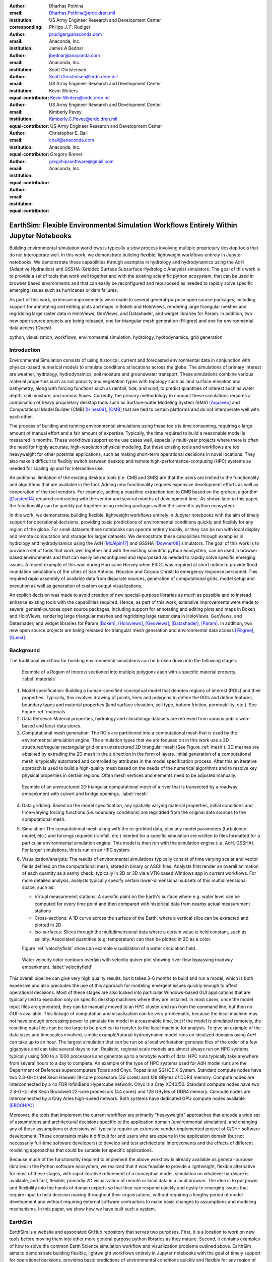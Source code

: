 :author: Dharhas Pothina
:email: Dharhas.Pothina@erdc.dren.mil
:institution: US Army Engineer Research and Development Center
:corresponding:

:author: Philipp J. F. Rudiger
:email: prudiger@anaconda.com
:institution: Anaconda, Inc.

:author: James A Bednar
:email: jbednar@anaconda.com
:institution: Anaconda, Inc.

:author: Scott Christensen
:email: Scott.Christensen@erdc.dren.mil
:institution: US Army Engineer Research and Development Center
:equal-contributor:

:author: Kevin Winters
:email: Kevin.Winters@erdc.dren.mil
:institution: US Army Engineer Research and Development Center
:equal-contributor:

:author: Kimberly Pevey
:email: Kimberly.C.Pevey@erdc.dren.mil
:institution: US Army Engineer Research and Development Center
:equal-contributor:

:author: Christopher E. Ball
:email: cball@anaconda.com
:institution: Anaconda, Inc.
:equal-contributor:

:author: Gregory Brener
:email: gregshipssoftware@gmail.com
:institution: Anaconda, Inc.
:equal-contributor:

---------------------------------------------------------------------------------------
EarthSim: Flexible Environmental Simulation Workflows Entirely Within Jupyter Notebooks
---------------------------------------------------------------------------------------

.. class:: abstract

   Building environmental simulation workflows is typically a slow process involving multiple 
   proprietary desktop tools that do not interoperate well. In this work, we demonstrate building
   flexible, lightweight workflows entirely in Jupyter notebooks. We demonstrate these capabilities
   through examples in hydrology and hydrodynamics using the AdH (Adaptive Hydraulics) and
   GSSHA (Gridded Surface Subsurface Hydrologic Analysis) simulators. The goal of this work is
   to provide a set of tools that work well together and with the existing scientific python ecosystem,
   that can be used in browser based environments and that can easily be reconfigured and repurposed
   as needed to rapidly solve specific emerging issues such as hurricanes or dam failures.

   As part of this work, extensive improvements were made to several general-purpose open source 
   packages, including support for annotating and editing plots and maps in Bokeh and HoloViews, 
   rendering large triangular meshes and regridding large raster data in HoloViews, GeoViews, and 
   Datashader, and widget libraries for Param. In addition, two new open source projects are being 
   released, one for triangular mesh generation (Filigree) and one for environmental data access (Quest).

.. class:: keywords

   python, visualization, workflows, environmental simulation, hydrology, hydrodynamics, grid generation

Introduction
------------

Environmental Simulation consists of using historical, current and forecasted environmental data in conjunction
with physics-based numerical models to simulate conditions at locations across the globe. The simulations of 
primary interest are weather, hydrology, hydrodynamics, soil moisture and groundwater transport. These simulations
combine various material properties such as soil porosity and vegetation types with topology such as land surface 
elevation and bathymetry, along with forcing functions such as rainfall, tide, and wind, to predict quantities of
interest such as water depth, soil moisture, and various fluxes. Currently, the primary methodology to conduct 
these simulations requires a combination of heavy proprietary desktop tools such as Surface-water Modeling System (SMS) [Aquaveo]_
and Computational Model Builder (CMB) [Hines09]_, [CMB]_ that are tied to certain platforms and do not interoperate
well with each other. 

The process of building and running environmental simulations using these tools is time consuming, requiring
a large amount of manual effort and a fair amount of expertise. Typically, the time required to build a 
reasonable model is measured in months. These workflows support some use cases well, especially multi-year projects 
where there is often the need for highly accurate, high-resolution physical modeling. But these existing tools and workflows
are too heavyweight for other potential applications, such as making short-term operational decisions in novel 
locations. They also make it difficult to flexibly switch between desktop and remote high-performance-computing (HPC)
systems as needed for scaling up and for interactive use.

An additional limitation of the existing desktop tools (i.e. CMB and SMS) are that the users are limited to the functionality
and algorithms that are available in the tool. Adding new functionality requires expensive development efforts as well as
cooperation of the tool vendors. For example, adding a coastline extraction tool to CMB based on the grabcut algorithm 
[Carsten04]_ required contracting with the vendor and several months of development time. As shown later in this paper, the
functionality can be quickly put together using existing packages within the scientific python ecosystem.

In this work, we demonstrate building flexible, lightweight workflows entirely in Jupyter notebooks with the aim of
timely support for operational decisions, providing basic predictions of environmental conditions quickly and flexibly
for any region of the globe.  For small datasets these notebooks can operate entirely locally, or they can be run with
local display and remote computation and storage for larger datasets. We demonstrate these capabilities through examples
in hydrology and hydrodynamics using the AdH [McAlpin17]_ and GSSHA [Downer08]_ simulators. The goal of this work is to provide
a set of tools that work well together and with the existing scientific python ecosystem, can be used in browser based
environments and that can easily be reconfigured and repurposed as needed to rapidly solve specific emerging issues. A
recent example of this was during Hurricane Harvey when ERDC was required at short notice to provide flood inundation
simulations of the cities of San Antonio, Houston and Corpus Christi to emergency response personnel. This required rapid
assembly of available data from disparate sources, generation of computational grids, model setup and execution as well
as generation of custom output visualizations.

An explicit decision was made to avoid creation of new special-purpose libraries as much as possible and to instead enhance existing
tools with the capabilities required. Hence, as part of this work, extensive improvements were made to several 
general-purpose open source packages, including support for annotating and editing plots and maps in Bokeh and 
HoloViews, rendering large triangular meshes and regridding large raster data in HoloViews, GeoViews, and Datashader, 
and widget libraries for Param [Bokeh]_, [Holoviews]_, [Geoviews]_, [Datashader]_, [Param]_. In addition, two new open source projects are being released for
triangular mesh generation and environmental data access [Filigree]_, [Quest]_.

Background
----------

The traditional workflow for building environmental simulations can be broken down into the following stages:

.. figure:: images/materials.png

   Example of a Region of Interest sectioned into multiple polygons each with a specific material property. :label:`materials`


1. Model specification: Building a human-specified conceptual model that denotes regions of interest (ROIs) and their properties. Typically, this involves drawing of points, lines and polygons to define the ROIs and define features, boundary types and material properties (land surface elevation, soil type, bottom friction, permeability, etc.). See Figure :ref:`materials`. 
 
2. Data Retrieval: Material properties, hydrology and climatology datasets are retrieved from various public web-based and local-data stores.

3. Computational mesh generation: The ROIs are partitioned into a computational mesh that is used by the environmental simulation engine. The simulation types that we are focused on in this work use a 2D structured/regular rectangular grid or an unstructured 2D triangular mesh (See Figure :ref:`mesh`). 3D meshes are obtained by extruding the 2D mesh in the z direction in the form of layers. Initial generation of a computational mesh is typically automated and controlled by attributes in the model specification process. After this an iterative approach is used to build a high-quality mesh based on the needs of the numerical algorithms and to resolve key physical properties in certain regions. Often mesh vertices and elements need to be adjusted manually. 

.. figure:: images/mesh.png

   Example of an unstructured 2D triangular computational mesh of a river that is transected by a roadway embankment with culvert and bridge openings. :label:`mesh`

4. Data gridding: Based on the model specification, any spatially varying material properties, initial conditions and time-varying forcing functions (i.e. boundary conditions) are regridded from the original data sources to the computational mesh.
     
5. Simulation: The computational mesh along with the re-gridded data, plus any model parameters (turbulence model, etc.) and forcings required (rainfall, etc.) needed for a specific simulation are written to files formatted for a particular environmental simulation engine. This model is then run with the simulation engine (i.e. AdH, GSSHA). For larger simulations, this is run on an HPC system. 
     
6. Visualization/analysis: The results of environmental simulations typically consist of time varying scalar and vector fields defined on the computational mesh, stored in binary or ASCII files. Analysts first render an overall animation of each quantity as a sanity check, typically in 2D or 3D via a VTK-based Windows app in current workflows. For more detailed  analysis, analysts typically specify certain lower-dimensional subsets of this multidimensional space, such as:

   - Virtual measurement stations: A specific point on the Earth's surface where e.g. water level can be computed for every time point and then compared with historical data from nearby actual measurement stations
   - Cross-sections: A 1D curve across the surface of the Earth, where a vertical slice can be extracted and plotted in 2D
   - Iso-surfaces: Slices through the multidimensional data where a certain value is held constant, such as salinity. Associated quantities (e.g. temperature) can then be plotted in 2D as a color. 
 
   Figure :ref:`velocityfield` shows an example visualization of a water circulation field.

.. figure:: images/velocity_field.png

   Water velocity color contours overlain with velocity quiver plot showing river flow bypassing roadway embankment. :label:`velocityfield`

This overall pipeline can give very high quality results, but it takes 3-6 months to build and run a model, which is 
both expensive and also precludes the use of this approach for modeling emergent issues quickly enough to affect 
operational decisions.  Most of these stages are also locked into particular Windows-based GUI applications that are
typically tied to execution only on specific desktop machines where they are installed. In most cases, once the model
input files are generated, they can be manually moved to an HPC cluster and run from the command line, but then no GUI is
available.  This linkage of computation and visualization can be very problematic, because the local machine may not
have enough processing power to simulate the model in a reasonable time, but if the model is simulated remotely, the
resulting data files can be too large to be practical to transfer to the local machine for analysis. To give an example of
the data sizes and timescales involved, simple example/tutorial hydrodynamic model runs on idealized domains using AdH
can take up to an hour. The largest simulation that can be run on a local workstation generate files of the order of a few
gigabytes and can take several days to run. Realistic, regional scale models are almost always run on HPC systems typically using
500 to a 1000 processors and generate up to a terabyte worth of data. HPC runs typically take anywhere from several hours to a day
to complete. An example of the type of HPC systems used for AdH model runs are the Department of Defences supercomputers Topaz and Onyx.
Topaz is an SGI ICE X System. Standard compute nodes have two 2.3-GHz Intel Xeon Haswell 18-core processors (36 cores) and 128 GBytes of DDR4 memory.
Compute nodes are interconnected by a 4x FDR InfiniBand Hypercube network. Onyx is a Cray XC40/50. Standard compute nodes have
two 2.8-GHz Intel Xeon Broadwell 22-core processors (44 cores) and 128 GBytes of DDR4 memory. Compute nodes are interconnected
by a Cray Aries high-speed network. Both systems have dedicated GPU compute nodes available. [ERDCHPC]_

Moreover, the tools that implement the current workflow are primarily "heavyweight" approaches that encode a wide 
set of assumptions and architectural decisions specific to the application domain (environmental simulation), and 
changing any of these assumptions or decisions will typically require an extensive vendor-implemented project of 
C/C++ software development.  These constraints make it difficult for end users who are experts in the application 
domain (but not necessarily full-time software developers) to develop and test architectural improvements and the 
effects of different modeling approaches that could be suitable for specific applications.

Because much of the functionality required to implement the above workflow is already available as general-purpose 
libraries in the Python software ecosystem, we realized that it was feasible to provide a lightweight, flexible alternative 
for most of these stages, with rapid iterative refinement of a conceptual model, simulation on whatever hardware 
is available, and fast, flexible, primarily 2D visualization of remote or local data in a local browser.  The idea 
is to put power and flexibility into the hands of domain experts so that they can respond quickly and easily to 
emerging issues that require input to help decision making throughout their organizations, without requiring a 
lengthy period of model development and without requiring external software contractors to make basic changes to 
assumptions and modeling mechanisms. In this paper, we show how we have built such a system.

EarthSim
--------

EarthSim is a website and associated GitHub repository that serves two purposes. First, it is a location to work on
new tools before moving them into other more general purpose python libraries as they mature. Second, it contains examples of how 
to solve the common Earth Science simulation workflow and visualization problems outlined above. EarthSim aims to demonstrate building
flexible, lightweight workflows entirely in Jupyter notebooks with the goal of timely support for operational 
decisions, providing basic predictions of environmental conditions quickly and flexibly for any region of the globe. 
The overall goal is to provide a set of tools that work well together and with the wider scientific python ecosystem.
EarthSim is not meant to be a one-size-fits-all solution for environmental simulation workflows but a library of tools
that can be mixed and matched with other tools within the python ecosystem to solve problems flexibly and quickly. To that
end, the specific enhancements we describe are targeted towards areas where existing tools were not available or were
insufficient for setting up an end to end simulation.

EarthSim primarily consists of the core PyViz tools (Bokeh, HoloViews, GeoViews, Datashader, and Param) as well as two
other new open source tools Filigree and Quest. Short descriptions of these tools follow:

**Bokeh** provides interactive plotting in modern web browsers, running JavaScript but controlled by Python.  Bokeh allows Python users to construct interactive plots, dashboards, and data applications without having to use web technologies directly.

**HoloViews** provides declarative objects for instantly visualizable data, building Bokeh plots from convenient high-level specifications so that users can focus on the data being explored.

**Datashader** allows arbitrarily large datasets to be rendered into a fixed-size raster for display, making it feasible to work with large and remote datasets in a web browser, either in batch mode using Datashader alone or interactively when combined with HoloViews and Bokeh.

**Param** allows the declaration of user-modifiable values called Parameters that are Python attributes extended to have features such as type and range checking, dynamically generated values, documentation strings, and default values. Param allows code to be concise yet robustly validated, while supporting automatic generation of widgets for configuration setting and for controlling visualizations (e.g. using ParamBokeh).

All of the above tools are fully general, applicable to *any* data-analysis or visualization project, and establish a baseline capability for running analysis and visualization of arbitrarily large datasets locally or remotely, with fully interactive visualization in the browser regardless of dataset size (which is not true of most browser-based approaches).
The key is concept is that the local client system will always be cabable of performing the visualization, i.e. can deliver it to the user in a browser, regardless of the dataset size.  The assumption is that the remote server will be able to handle the datasets, but because Datashader is based on the Dask parallel library, it is possible to  assemble a remote system out of as many nodes as required need to handle a given dataset, also work can be done out of core if the user is prepared to wait.
Based on this architecture, this software stack will not be a limiting factor, only the users' ability to procure nodes or the time taken to render. This is in contrast to other software stacks that typically have a hard size limit. It can be clarified that we have achieved this claim by a three-level implementation: Dask, which can distribute the computation across arbitrarily many user-selected nodes (or multiplexed over time using the same node) to achieve the required computational power and memory, Datashader, which can make use of data and compute managed by dask to reduce the data into a fixed-size raster for display, and Bokeh, to render the resulting raster along with other relevant data like maps.

In addition, the data is not encoded, compressed, modeled, or subsampled, it's just aggregated (no data is thrown away, it's simply summed or averaged), and the aggregation is done on the fly to fit the resolution of the screen. This provides the experience of having the dataset locally, without actually having it and allows for responsive interactive exploration of very large datasets.

The other libraries involved are specialized for geographic applications:

**GeoViews** extends HoloViews to support geographic projections using the Cartopy library, making it easy to explore and visualize geographical, meteorological, and oceanographic datasets.

**Quest** is a library that provides a standard API to search, publish and download data (both geographical and non-geographical) across multiple data sources including both local repositories and web based services. The library also allows provides tools to manipulate and manage the data that the user is working with.

**Filigree** is a library version of the computational mesh generator from Aquaveo's XMS software suite [Aquaveo]_. It allows for the generation of high quality irregular triangular meshes that conform to the constraints set up by the user.

In surveying the landscape of existing python tools to conduct environmental simulations entirely within a Jupyter notebook
environment, four areas were found to be deficient:

1. Interactively drawing and editing of glyphs (Points, Lines, Polygons etc) over an image or map.
2. Interactive annotation of objects on an image or map.
3. Efficient visualization of large structured and unstructured grid data in the browser.
4. Setup of interactive dashboards.

In the next few sections, we describe how this functionality is now available from Python without requiring custom Javascript code.

Enhancements: Drawing Tools
---------------------------

The Bokeh plotting library has long supported extensive interactive operations for exploring existing data.  However, it did not previously offer any facilities for generating or editing new data interactively, which is required when constructing inputs for running new simulations.  In this project, we added a set of Bokeh editing/drawing tools (See Figure :ref:`drawingtools`), which are sophisticated multi-gesture tools that can add, delete, or modify glyphs on a plot. The edit tools provide functionality for drawing and editing glyphs client-side (in the user's local browser) and synchronizing the changes with data sources on the Python server that can then be accessed in Python. The individual tools can be enabled as needed for each particular plot:

-  **BoxEditTool**: Drawing, dragging and deleting rectangular glyphs.
-  **PointDrawTool**: Adding, dragging and deleting point-like glyphs.
-  **PolyDrawTool**: Drawing, selecting and deleting Polygon (patch) and Path (polyline) glyphs.
-  **PolyEditTool**: Editing the vertices of one or more Polygon or Path glyphs.

To make working with these tools easy, HoloViews was extended to define "streams" that provide an easy bidirectional connection between the JavaScript plots and Python (See Figure :ref:`drawingtoolspython`). This allows for definition of geometries in Python and editing in the interactive plot, or creation/modification of geometries in the interactive plot with subsequent access of the data from Python for
further processing.

.. figure:: images/drawing_tools.png

   Visualization of drawing tools showing drawn polygons, points, paths, and boundary boxes overlaying a web tile service. :label:`drawingtools`

.. figure:: images/drawing_tools_python.png

   Drawing tools provide a dynamic link to source data accessible via python backend. :label:`drawingtoolspython`

Similar tools allow editing points, polygons, and polylines.

As a simple motivating example, drawing a bounding box on a map now becomes a simple 7-line program:

.. code-block:: python

   import geoviews as gv
   import geoviews.tile_sources as gts
   import holoviews.streams as hvs

   gv.extension('bokeh')
   box = gv.Polygons(hv.Box(0, 0, 1000000))
   roi = hvs.BoxEdit(source=box)
   gts.StamenTerrain.options(width=900, height=500) * box

In a Jupyter notebook, this code will display a world map and let the user move or edit a box to cover the region of interest (ROI), which can then be accessed from Python as:

.. code-block:: python

   roi.data

For example, Figure :ref:`drawingtoolsoutputdata` demonstrates how USGS National Elevation Dataset (NED) data can then be retrieved for the ROI as:

.. code-block:: python

   import quest
   import xarray as xr
   import holoviews as hv
   import cartopy.crs as ccrs

   element = gv.operation.project(hv.Polygons(
        roi.element), projection=ccrs.PlateCarree()
     )
   xs, ys = element.array().T
   bbox = list(gv.util.project_extents(
       (xs[0], ys[0], xs[2], ys[1]), 
       ccrs.GOOGLE_MERCATOR,
       ccrs.PlateCarree())
     )

   collection_name = 'elevation_data'
   quest.api.new_collection(name=collection_name)
   service_features = quest.api.get_features(
       uris='svc://usgs-ned:19-arc-second', 
       filters={'bbox': bbox}
     )
   collection_features = quest.api.add_features(
       collection=collection_name, 
       features=service_features
     )
   datasets = quest.api.stage_for_download(
       uris=collection_features
     )
   quest.api.download_datasets(datasets=datasets)
   elevation_dataset = quest.api.apply_filter(
       name='raster-merge', 
       options={'datasets': datasets, 'bbox': bbox}
     )['datasets'][0]
   elevation_file = quest.api.get_metadata(
       elevation_dataset
     )[elevation_dataset]['file_path']

   elevation_raster = xr.open_rasterio(
       elevation_file
     ).isel(band=0)
   img = gv.Image(elevation_raster, ['x', 'y'])
   gts.StamenTerrain.options(width=600) * img

.. figure:: images/drawing_tools_example_output_data.png

   Visualization data downloaded with quest for a ROI specified with the drawing tools. :label:`drawingtoolsoutputdata`

Enhancements: Annotations
-------------------------

The drawing tools allow glyphs to be created graphically, which is an essential first step in designing a simulation.  The next step is then typically to associate specific values with each such glyph, so that the user can declare boundary conditions, parameter values, or other associated labels or quantities to control the simulation. Examples of how to do this are provided in EarthSim as "annotators", which show an editable table alongside the plot that has drawing tools (See Figure :ref:`annotationtools`), allowing users to input text or numerical values to associate with each glyph. The table and plots are interlinked, such that editing either one will update the other, making it simple to edit data however is most convenient.

.. figure:: images/annotation_tools.png

   The Point Annotation tool provides for indexing and grouping of points :label:`annotationtools`

Using an annotator currently requires defining a new class to control the behavior, but work on simplifying this process is ongoing, and if it can be made more straightforward the code involved will move into GeoViews or HoloViews as appropriate.


Enhancements: Efficient Raster regridding
-----------------------------------------

Many of the datasets used in Earth-related workflows come in the form of multidimensional arrays holding values sampled regularly over some portion of the Earth's surface.  These rasters are often very large and thus slow to transfer to a client browser, and are often too large for the browser to display at all. To make it feasible to work naturally with this data, efficient regridding routines were added to Datashader.  Datashader is used by HoloViews to re-render data at the screen's resolution before display, requiring only this downsampled version to be transferred to the client browser. The raster support is described at `datashader.org <http://datashader.org/user_guide/5_Rasters.html>`__, using all available computational cores to quickly render the portions of the dataset needed for display.  The same code can also be used to re-render data into a new grid spacing for a fixed-sized rectangular simulator like GSSHA.

The Datashader code does not currently provide reprojection of the data into a different coordinate system when that is needed. A separate implementation using the xESMF library was also developed for GeoViews to address this need and to provide additional Earth-specific interpolation options.  The `geoviews.org website <http://geoviews.org/user_guide/Resampling_Grids.html>`__ explains how to use either the Datashader or xESMF regridding implementations developed in this project.


Enhancements: Triangular mesh visualization
-------------------------------------------

Although Earth imaging data is typically measured on a regular grid, how quickly the values change across the Earth's surface is highly non-uniform.  For instance, elevation changes slowly in many regions, but very quickly in others, and thus when simulating phenomena like water runoff it is often necessary to use very high resolution in some locations and relatively sparse sampling in others.  To facilitate working with irregularly gridded data, the Bokeh, HoloViews, GeoViews, and Datashader libraries were extended to support "TriMesh" data, i.e., irregular triangle grids. For very large such grids, Datashader allows them to be rendered into much smaller rectangular grids for display, making it feasible to explore meshes with hundreds of millions of datapoints interactively.  The other libraries provide additional interactivity for smaller meshes without requiring Datashader, while being able to use Datashader for the larger versions (Figure :ref:`trimesh`).

.. figure:: images/chesbay_detail.png

   Example of a datashader visualization of triangular unstructured mesh of a portion of Chesapeake Bay :label:`trimesh`


Interactive Dashboards
----------------------

The drawing tools make it possible to generate interactive dashboards quickly and easily to visualize and interact with source data. Figure :ref:`dashboardanimation` shows hydrodynamic model simulation results displayed in an animation on the left. Users are able to query the results by annotating paths directly on the results visualization. As annotations are added, the drawing on the right dynamically updates to show the depth results along the annotated paths. The animation tool is dynamically linked to both drawings to demonstrate changes over time.

.. figure:: images/dashboard_animation.png

   Dashboard with animation demonstrating the ability to dynamically visualize multiple looks at a single source dataset. :label:`dashboardanimation`

The drawing tools allow for specification of source data as key dimensions (independent variables or indices) or as value dimensions (dependent values or results data). Value dimensions can be visualized using widgets that are dynamically linked to the drawing. This allows for simplified visualizations of multi-dimensional datasets such as parameter sweeps (Figure :ref:`dashboardsweep`).

.. figure:: images/dashboard_sweep.png

   Dynamic interaction with drawing via interactive widgets. :label:`dashboardsweep`

Drawings can be both the sender and receiver of dynamic information. Dashboards can be created that visualize data, allow users to specify paths in which to query data (e.g. river cross-sections), and visualize the results of the query in a dynamic manner. In Figure :ref:`dashboardcrosssection`, the user-drawn cross-sections on the image on the left query the underlying depth data and generate the image on the right. Users can then interact with the right image sliding the vertical black bar along the image which simultaneously updates the left image with a marker to denote the location along the path.

.. figure:: images/dashboard_cross_section.png

   Dynamic linking provides interaction between drawings as both sender and receiver. :label:`dashboardcrosssection`

Crucially, note that very little of the code involved here is customized for hydrology or geographic applications specifically, which means that the same techniques can be applied to different problems as they arise in practice, even if they require changing the domain-specific assumptions involved.


GSSHA Hydrology Workflow Example
--------------------------------

Using many of the tools described here, we have created a notebook workflow to setup, execute, and visualize the results of the GSSHA hydrology model. This workflow uses the drawing tools to specify an area of interest, and then Quest to download elevation and landuse data. Param is used to specify the model inputs, and finally GeoViews and Datashader are used to visualize the results. This flexible workflow can easily be applied to any location in the globe, and the specific output visualizations can easily be modified to meet specific project needs. The complete workflow can be found at http://earthsim.pyviz.org/topics/GSSHA_Workflow.html.

AdH Dambreak Workflow Example
-----------------------------

The drawing tools, coupled with AdH, allow for rapid development of dambreak simulations to analyze potential hazard situations. In this example, as seen in Figure :ref:`dambreak`, the Polygon tool is used to delineate the boundary of a watershed, a dam centerline is specified with the Path tool, and a reservoir level specified with the Point tool. 

.. figure:: images/dambreak.png

   User-specification of boundary, dam centerline, and reservoir level with the drawing tools. :label:`dambreak`

Data from all three user-specified data sources can also be accessed and described via tables that are dynamically linked to the drawing. Additionally, Param widgets allow for users to specify the reservoir level as either a water depth or an elevation and whether to use an existing inital water depth file.

Available elevation data to describe the watershed is collected via Quest. Filigree is then called to develop a unstructured 2D triangular mesh within the boundary polygon. Using the basic information about the dam and the dynamically generated mesh, a reservoir is created behind the dam centerline. This is achieved by setting AdH water depths on the mesh to reflect the reservoir level. AdH then simulates the instantaneous breaching of the dam. The resulting simulation of water depths over time can then be visualized in the drawing tools as an animation. 

Coastline Extraction (GrabCut) Workflow Example
-----------------------------------------------

The GrabCut algorithm provides a way to annotate an image using polygons or lines to demark the foreground and background. The algorithm estimates the color distribution of the target object and that of the background using a Gaussian mixture model. This is used to construct a Markov random field over the pixel labels, with an energy function that prefers connected regions having the same label, and running a graph cut based optimization to infer their values. This procedure is repeated until convergence, resulting in an image mask denoting the foreground and background.

In this example this algorithm is applied to satellite imagery to automatically extract a coast- and shoreline contour. First we load an Image or RGB and wrap it in a HoloViews element, then we can declare a GrabCutDashboard (See Figure :ref:`grabcut1`). Once we have created the object we can display the widgets using ParamBokeh, and call the view function to display some plots.

The toolbar in the plot on the left contains two polygon/polyline drawing tools to annotate the image with foreground and background regions respectively. To demonstrate this process in a static paper there are already two polygons declared, one marking the sea as the foreground and one marking the land as the background.

.. figure:: images/grabcut1.png

   Demonstration of a interactive widget for coastline extraction using the grabcut algorithm. :label:`grabcut1`

We can trigger an update in the extracted contour by pressing the Update contour button. To speed up the calculation we can also downsample the image before applying the Grabcut algorithm. Once we are done we can view the result in a separate cell. See Figure :ref:`grabcut2`

.. figure:: images/grabcut2.png

  Final image with extracted coastline show in red. :label:`grabcut2`

The full coastline extraction with Grabcut Jupyter notebook is available at the EarthSim website: https://pyviz.github.io/EarthSim/topics/GrabCut.html

Future Work
-----------

Through the work presented here, we have shown that it is possible to build flexible, lightweight workflows entirely within Jupyter notebooks. However, there is still room for improvement.
Current areas being targeted for development are:

-  Performance enhancements for GIS & unstructured mesh datasets
-  Making annotation and drawing tools easier to use (i.e. requiring less custom code)
-  Layout of Jupyter Notebooks in Dashboard type form factors with code hidden
-  Integration with non Jupyter notebook web frontends (i.e. Tethys Platform [Swain14]_ )
-  Prototype bidirectional visual programing environment (e.g. ArcGIS Model Builder)

References
----------

.. [Downer08] Downer, C. W., Ogden, F. L., and Byrd, A.R. 2008, GSSHAWIKI User’s Manual, Gridded Surface Subsurface Hydrologic Analysis Version 4.0 for WMS 8.1, ERDC Technical Report, Engineer Research and Development Center, Vicksburg, Mississippi.

.. [McAlpin17] McAlpin, J. T. 2017, Adaptive Hydraulics 2D Shallow Water (AdHSW2D) User Manual (Version 4.6), Engineer Research and Development Center, Vicksburg, Mississippi. Available at https://chl.erdc.dren.mil/chladh

.. [Hines09] Hines, A. et al., Computational Model Builder (CMB): A Cross-Platform Suite of Tools for Model Creation and Setup, 2009 DoD High Performance Computing Modernization Program Users Group Conference, San Diego, CA, 2009, pp. 370-373.

.. [Carsten04] Carsten Rother, Vladimir Kolmogorov, and Andrew Blake. 2004. "GrabCut": interactive foreground extraction using iterated graph cuts. ACM Trans. Graph. 23, 3 (August 2004), 309-314. DOI: https://doi.org/10.1145/1015706.1015720

.. [Aquaveo] “Introduction | Aquaveo.com.” [Online]. Available: https://www.aquaveo.com/. [Accessed: 05-Jul-2018].

.. [CMB] “CMB Hydro | CMB.” [Online]. Available: https://www.computationalmodelbuilder.org/cmb-hydro/. [Accessed: 05-Jul-2018].

.. [Bokeh] “Welcome to Bokeh — Bokeh 0.13.0 documentation.” [Online]. Available: https://bokeh.pydata.org/en/latest/. [Accessed: 05-Jul-2018].

.. [Holoviews] “HoloViews — HoloViews.” [Online]. Available: http://holoviews.org/. [Accessed: 05-Jul-2018].

.. [Geoviews] “GeoViews — GeoViews 1.5.0+g63ddd7c-dirty documentation.” [Online]. Available: http://geoviews.org/. [Accessed: 05-Jul-2018].

.. [Datashader] “Installation — Datashader 0.6.6+geb9218c-dirty documentation.” [Online]. Available: http://datashader.org/. [Accessed: 05-Jul-2018].

.. [Param] “Param — Param 1.4.1-dev documentation.” [Online]. Available: http://param.pyviz.org/. [Accessed: 05-Jul-2018].

.. [Filigree] TODO talk to Aquaveo for correct Filigree reference

.. [Quest] “Welcome to Quest’s documentation! — Quest 0.5 documentation.” [Online]. Available: https://quest.readthedocs.io/en/latest/. [Accessed: 05-Jul-2018].

.. [EarthSim] “EarthSim — EarthSim 0.0.1 documentation.” [Online]. Available: http://earthsim.pyviz.org/. [Accessed: 05-Jul-2018].

.. [ERDCHPC] “ERDC DSRC - Hardware.” [Online]. Available: https://www.erdc.hpc.mil/hardware/index.html. [Accessed: 05-Jul-2018].

.. [Swain14] Swain, N., S. Christensen, N. Jones, and E. Nelson (2014), Tethys: A Platform for Water Resources Modeling and Decision Support Apps, paper presented at AGU Fall Meeting Abstracts.